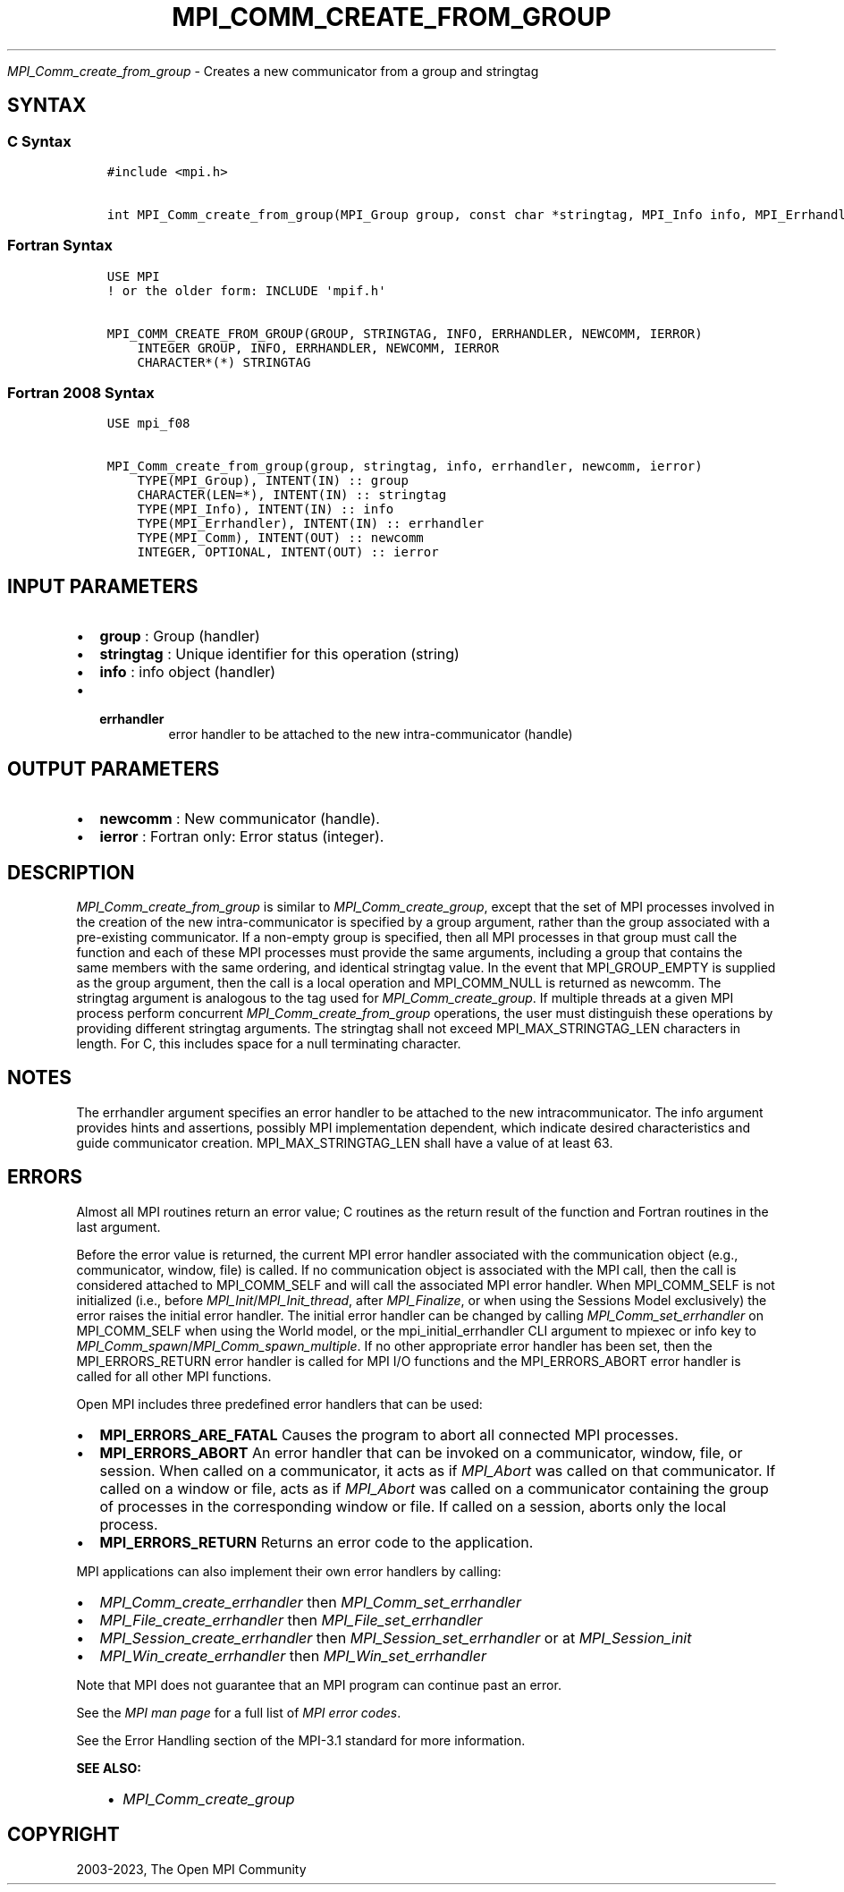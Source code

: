 .\" Man page generated from reStructuredText.
.
.TH "MPI_COMM_CREATE_FROM_GROUP" "3" "Oct 26, 2023" "" "Open MPI"
.
.nr rst2man-indent-level 0
.
.de1 rstReportMargin
\\$1 \\n[an-margin]
level \\n[rst2man-indent-level]
level margin: \\n[rst2man-indent\\n[rst2man-indent-level]]
-
\\n[rst2man-indent0]
\\n[rst2man-indent1]
\\n[rst2man-indent2]
..
.de1 INDENT
.\" .rstReportMargin pre:
. RS \\$1
. nr rst2man-indent\\n[rst2man-indent-level] \\n[an-margin]
. nr rst2man-indent-level +1
.\" .rstReportMargin post:
..
.de UNINDENT
. RE
.\" indent \\n[an-margin]
.\" old: \\n[rst2man-indent\\n[rst2man-indent-level]]
.nr rst2man-indent-level -1
.\" new: \\n[rst2man-indent\\n[rst2man-indent-level]]
.in \\n[rst2man-indent\\n[rst2man-indent-level]]u
..
.sp
\fI\%MPI_Comm_create_from_group\fP \- Creates a new communicator from a group and
stringtag
.SH SYNTAX
.SS C Syntax
.INDENT 0.0
.INDENT 3.5
.sp
.nf
.ft C
#include <mpi.h>

int MPI_Comm_create_from_group(MPI_Group group, const char *stringtag, MPI_Info info, MPI_Errhandler errhandler, MPI_Comm *newcomm)
.ft P
.fi
.UNINDENT
.UNINDENT
.SS Fortran Syntax
.INDENT 0.0
.INDENT 3.5
.sp
.nf
.ft C
USE MPI
! or the older form: INCLUDE \(aqmpif.h\(aq

MPI_COMM_CREATE_FROM_GROUP(GROUP, STRINGTAG, INFO, ERRHANDLER, NEWCOMM, IERROR)
    INTEGER GROUP, INFO, ERRHANDLER, NEWCOMM, IERROR
    CHARACTER*(*) STRINGTAG
.ft P
.fi
.UNINDENT
.UNINDENT
.SS Fortran 2008 Syntax
.INDENT 0.0
.INDENT 3.5
.sp
.nf
.ft C
USE mpi_f08

MPI_Comm_create_from_group(group, stringtag, info, errhandler, newcomm, ierror)
    TYPE(MPI_Group), INTENT(IN) :: group
    CHARACTER(LEN=*), INTENT(IN) :: stringtag
    TYPE(MPI_Info), INTENT(IN) :: info
    TYPE(MPI_Errhandler), INTENT(IN) :: errhandler
    TYPE(MPI_Comm), INTENT(OUT) :: newcomm
    INTEGER, OPTIONAL, INTENT(OUT) :: ierror
.ft P
.fi
.UNINDENT
.UNINDENT
.SH INPUT PARAMETERS
.INDENT 0.0
.IP \(bu 2
\fBgroup\fP : Group (handler)
.IP \(bu 2
\fBstringtag\fP : Unique identifier for this operation (string)
.IP \(bu 2
\fBinfo\fP : info object (handler)
.IP \(bu 2
.INDENT 2.0
.TP
.B \fBerrhandler\fP
error handler to be attached to the new
intra\-communicator (handle)
.UNINDENT
.UNINDENT
.SH OUTPUT PARAMETERS
.INDENT 0.0
.IP \(bu 2
\fBnewcomm\fP : New communicator (handle).
.IP \(bu 2
\fBierror\fP : Fortran only: Error status (integer).
.UNINDENT
.SH DESCRIPTION
.sp
\fI\%MPI_Comm_create_from_group\fP is similar to \fI\%MPI_Comm_create_group\fP, except
that the set of MPI processes involved in the creation of the new
intra\-communicator is specified by a group argument, rather than the
group associated with a pre\-existing communicator. If a non\-empty group
is specified, then all MPI processes in that group must call the
function and each of these MPI processes must provide the same
arguments, including a group that contains the same members with the
same ordering, and identical stringtag value. In the event that
MPI_GROUP_EMPTY is supplied as the group argument, then the call is a
local operation and MPI_COMM_NULL is returned as newcomm. The stringtag
argument is analogous to the tag used for \fI\%MPI_Comm_create_group\fP\&. If
multiple threads at a given MPI process perform concurrent
\fI\%MPI_Comm_create_from_group\fP operations, the user must distinguish these
operations by providing different stringtag arguments. The stringtag
shall not exceed MPI_MAX_STRINGTAG_LEN characters in length. For C, this
includes space for a null terminating character.
.SH NOTES
.sp
The errhandler argument specifies an error handler to be attached to the
new intracommunicator. The info argument provides hints and assertions,
possibly MPI implementation dependent, which indicate desired
characteristics and guide communicator creation. MPI_MAX_STRINGTAG_LEN
shall have a value of at least 63.
.SH ERRORS
.sp
Almost all MPI routines return an error value; C routines as the return result
of the function and Fortran routines in the last argument.
.sp
Before the error value is returned, the current MPI error handler associated
with the communication object (e.g., communicator, window, file) is called.
If no communication object is associated with the MPI call, then the call is
considered attached to MPI_COMM_SELF and will call the associated MPI error
handler. When MPI_COMM_SELF is not initialized (i.e., before
\fI\%MPI_Init\fP/\fI\%MPI_Init_thread\fP, after \fI\%MPI_Finalize\fP, or when using the Sessions
Model exclusively) the error raises the initial error handler. The initial
error handler can be changed by calling \fI\%MPI_Comm_set_errhandler\fP on
MPI_COMM_SELF when using the World model, or the mpi_initial_errhandler CLI
argument to mpiexec or info key to \fI\%MPI_Comm_spawn\fP/\fI\%MPI_Comm_spawn_multiple\fP\&.
If no other appropriate error handler has been set, then the MPI_ERRORS_RETURN
error handler is called for MPI I/O functions and the MPI_ERRORS_ABORT error
handler is called for all other MPI functions.
.sp
Open MPI includes three predefined error handlers that can be used:
.INDENT 0.0
.IP \(bu 2
\fBMPI_ERRORS_ARE_FATAL\fP
Causes the program to abort all connected MPI processes.
.IP \(bu 2
\fBMPI_ERRORS_ABORT\fP
An error handler that can be invoked on a communicator,
window, file, or session. When called on a communicator, it
acts as if \fI\%MPI_Abort\fP was called on that communicator. If
called on a window or file, acts as if \fI\%MPI_Abort\fP was called
on a communicator containing the group of processes in the
corresponding window or file. If called on a session,
aborts only the local process.
.IP \(bu 2
\fBMPI_ERRORS_RETURN\fP
Returns an error code to the application.
.UNINDENT
.sp
MPI applications can also implement their own error handlers by calling:
.INDENT 0.0
.IP \(bu 2
\fI\%MPI_Comm_create_errhandler\fP then \fI\%MPI_Comm_set_errhandler\fP
.IP \(bu 2
\fI\%MPI_File_create_errhandler\fP then \fI\%MPI_File_set_errhandler\fP
.IP \(bu 2
\fI\%MPI_Session_create_errhandler\fP then \fI\%MPI_Session_set_errhandler\fP or at \fI\%MPI_Session_init\fP
.IP \(bu 2
\fI\%MPI_Win_create_errhandler\fP then \fI\%MPI_Win_set_errhandler\fP
.UNINDENT
.sp
Note that MPI does not guarantee that an MPI program can continue past
an error.
.sp
See the \fI\%MPI man page\fP for a full list of \fI\%MPI error codes\fP\&.
.sp
See the Error Handling section of the MPI\-3.1 standard for
more information.
.sp
\fBSEE ALSO:\fP
.INDENT 0.0
.INDENT 3.5
.INDENT 0.0
.IP \(bu 2
\fI\%MPI_Comm_create_group\fP
.UNINDENT
.UNINDENT
.UNINDENT
.SH COPYRIGHT
2003-2023, The Open MPI Community
.\" Generated by docutils manpage writer.
.
